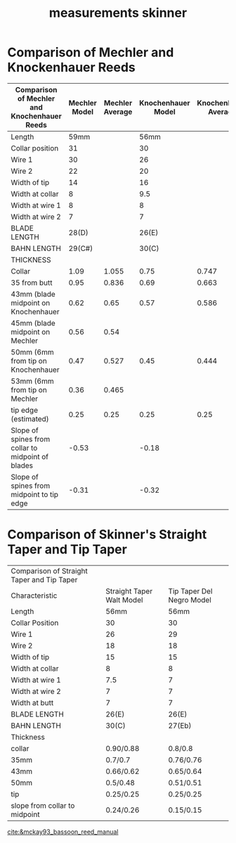:PROPERTIES:
:ID:       74676c0f-d80c-48df-888f-cf0421d9d019
:END:
#+title: measurements skinner


* Comparison of Mechler and Knockenhauer Reeds
| Comparison of Mechler and Knochenhauer Reeds      | Mechler Model | Mechler Average | Knochenhauer Model | Knochenhauer Average |
|---------------------------------------------------+---------------+-----------------+--------------------+----------------------|
| Length                                            |          59mm |                 |               56mm |                      |
| Collar position                                   |            31 |                 |                 30 |                      |
| Wire 1                                            |            30 |                 |                 26 |                      |
| Wire 2                                            |            22 |                 |                 20 |                      |
| Width of tip                                      |            14 |                 |                 16 |                      |
| Width at collar                                   |             8 |                 |                9.5 |                      |
| Width at wire 1                                   |             8 |                 |                  8 |                      |
| Width at wire 2                                   |             7 |                 |                  7 |                      |
| BLADE LENGTH                                      |         28(D) |                 |              26(E) |                      |
| BAHN LENGTH                                       |        29(C#) |                 |              30(C) |                      |
| THICKNESS                                         |               |                 |                    |                      |
| Collar                                            |          1.09 |           1.055 |               0.75 |                0.747 |
| 35 from butt                                      |          0.95 |           0.836 |               0.69 |                0.663 |
| 43mm (blade midpoint on Knochenhauer              |          0.62 |            0.65 |               0.57 |                0.586 |
| 45mm (blade midpoint on Mechler                   |          0.56 |            0.54 |                    |                      |
| 50mm (6mm from tip on Knochenhauer                |          0.47 |           0.527 |               0.45 |                0.444 |
| 53mm (6mm from tip on Mechler                     |          0.36 |           0.465 |                    |                      |
| tip edge (estimated)                              |          0.25 |            0.25 |               0.25 |                 0.25 |
| Slope of spines from collar to midpoint of blades |         -0.53 |                 |              -0.18 |                      |
| Slope of spines from midpoint to tip edge         |         -0.31 |                 |              -0.32 |                      |

* Comparison of Skinner's Straight Taper and Tip Taper
| Comparison of Straight Taper and Tip Taper |                           |                           |
| Characteristic                             | Straight Taper Walt Model | Tip Taper Del Negro Model |
|--------------------------------------------+---------------------------+---------------------------|
| Length                                     |                      56mm |                      56mm |
| Collar Position                            |                        30 |                        30 |
| Wire 1                                     |                        26 |                        29 |
| Wire 2                                     |                        18 |                        18 |
| Width of tip                               |                        15 |                        15 |
| Width at collar                            |                         8 |                         8 |
| Width at wire 1                            |                       7.5 |                         7 |
| Width at wire 2                            |                         7 |                         7 |
| Width at butt                              |                         7 |                         7 |
| BLADE LENGTH                               |                     26(E) |                     26(E) |
| BAHN LENGTH                                |                     30(C) |                    27(Eb) |
| Thickness                                  |                           |                           |
| collar                                     |                 0.90/0.88 |                   0.8/0.8 |
| 35mm                                       |                   0.7/0.7 |                 0.76/0.76 |
| 43mm                                       |                 0.66/0.62 |                 0.65/0.64 |
| 50mm                                       |                  0.5/0.48 |                 0.51/0.51 |
| tip                                        |                 0.25/0.25 |                 0.25/0.25 |
| slope from collar to midpoint              |                 0.24/0.26 |                 0.15/0.15 |

[[cite:&mckay93_bassoon_reed_manual]]
